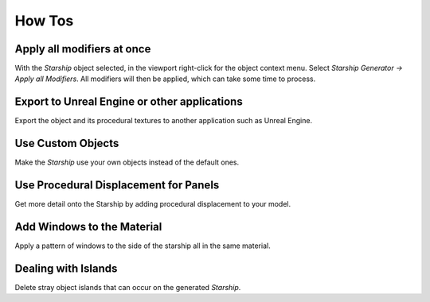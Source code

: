 ######################
How Tos
######################

****************************************************
Apply all modifiers at once
****************************************************

With the *Starship* object selected, in the viewport right-click for the object context menu.  Select *Starship Generator -> Apply all Modifiers*.  All modifiers will then be applied, which can take some time to process.

.. image:: images/apply_all_modifiers.jpg

****************************************************
Export to Unreal Engine or other applications
****************************************************

Export the object and its procedural textures to another application such as Unreal Engine.

****************************************************
Use Custom Objects
****************************************************

Make the *Starship* use your own objects instead of the default ones.


****************************************************
Use Procedural Displacement for Panels
****************************************************

Get more detail onto the Starship by adding procedural displacement to your model. 

****************************************************
Add Windows to the Material
****************************************************

Apply a pattern of windows to the side of the starship all in the same material.


****************************************************
Dealing with Islands
****************************************************

Delete stray object islands that can occur on the generated *Starship*.